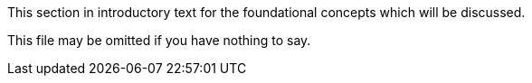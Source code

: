 This section in introductory text for the foundational concepts which will be discussed.

This file may be omitted if you have nothing to say.